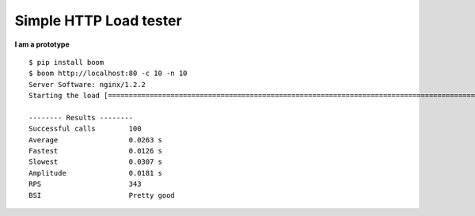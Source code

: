Simple HTTP Load tester
=======================

**I am a prototype**


::

    $ pip install boom
    $ boom http://localhost:80 -c 10 -n 10
    Server Software: nginx/1.2.2
    Starting the load [====================================================================================================] Done

    -------- Results --------
    Successful calls        100
    Average                 0.0263 s
    Fastest                 0.0126 s
    Slowest                 0.0307 s
    Amplitude               0.0181 s
    RPS                     343
    BSI                     Pretty good



